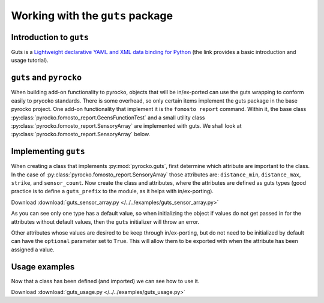 Working with the ``guts`` package
=================================

Introduction to ``guts``
-------------------------------

Guts is a `Lightweight declarative YAML and XML data binding for Python 
<https://github.com/emolch/guts>`_ (the link provides a basic introduction
and usage tutorial).


``guts`` and ``pyrocko``
------------------------

When building add-on functionality to pyrocko, objects that will be 
in/ex-ported can use the guts wrapping to conform easily to prycoko standards.  
There is some overhead, so only certain items implement the guts package in 
the base pyrocko project.  One add-on functionality that implement it is the 
``fomosto report`` command.  Within it, the base class 
:py:class:`pyrocko.fomosto_report.GeensFunctionTest` 
and a small utility class :py:class:`pyrocko.fomosto_report.SensoryArray` are 
implemented with guts.  We shall look at 
:py:class:`pyrocko.fomosto_report.SensoryArray` below.

Implementing ``guts``
---------------------

When creating a class that implements :py:mod:`pyrocko.guts`, first determine 
which attribute are important to the class.  In the case of 
:py:class:`pyrocko.fomosto_report.SensoryArray` those attributes are: 
``distance_min``, ``distance_max``, ``strike``, and ``sensor_count``.  Now 
create the class and attributes, where the attributes are defined as guts 
types (good practice is to define a ``guts_prefix`` to the module, as it helps 
with in/ex-porting).

Download :download:`guts_sensor_array.py </../../examples/guts_sensor_array.py>`

.. literalinclude :: /../../examples/guts_sensor_array.py
    :language: python


As you can see only one type has a default value, so when initializing the 
object if values do not get passed in for the attributes without default 
values, then the ``guts`` initializer will throw an error.

Other attributes whose values are desired to be keep through in/ex-porting, 
but do not need to be initialized by default can have the ``optional`` 
parameter set to ``True``.  This will allow them to be exported with when the 
attribute has been assigned a value.

Usage examples
-----------------

Now that a class has been defined (and imported) we can see how to use it.


Download :download:`guts_usage.py </../../examples/guts_usage.py>`

.. literalinclude :: /../../examples/guts_usage.py
    :language: python


